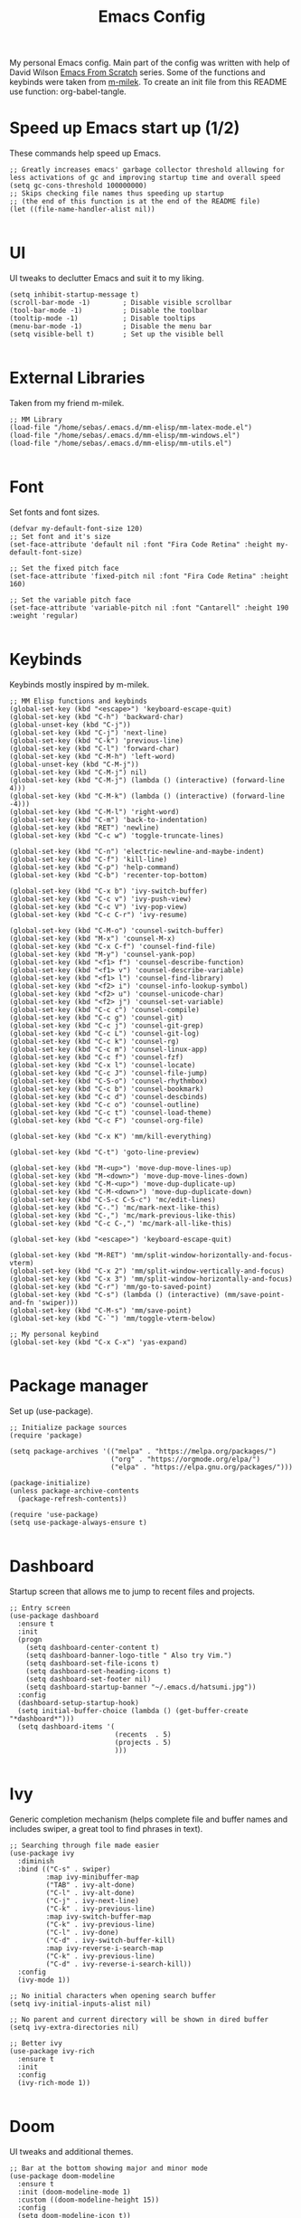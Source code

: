 #+TITLE: Emacs Config
#+PROPERTY: header-args :tangle "~/.emacs.d/init.el"
My personal Emacs config. Main part of the config was written with help of David Wilson [[https://www.youtube.com/watch?v=74zOY-vgkyw&list=PLEoMzSkcN8oPH1au7H6B7bBJ4ZO7BXjSZ&index=2][Emacs From Scratch]] series. Some of the functions and keybinds were taken from [[https://github.com/m-milek][m-milek]].
To create an init file from this README use function: org-babel-tangle.
* Speed up Emacs start up (1/2)
These commands help speed up Emacs.
#+BEGIN_SRC elisp
  ;; Greatly increases emacs' garbage collector threshold allowing for less activations of gc and improving startup time and overall speed
  (setq gc-cons-threshold 100000000)
  ;; Skips checking file names thus speeding up startup
  ;; (the end of this function is at the end of the README file)
  (let ((file-name-handler-alist nil))

#+END_SRC
* UI
UI tweaks to declutter Emacs and suit it to my liking.
#+BEGIN_SRC elisp
  (setq inhibit-startup-message t)
  (scroll-bar-mode -1)        ; Disable visible scrollbar
  (tool-bar-mode -1)          ; Disable the toolbar
  (tooltip-mode -1)           ; Disable tooltips
  (menu-bar-mode -1)          ; Disable the menu bar
  (setq visible-bell t)       ; Set up the visible bell

#+END_SRC
* External Libraries
Taken from my friend m-milek.
#+BEGIN_SRC elisp
  ;; MM Library
  (load-file "/home/sebas/.emacs.d/mm-elisp/mm-latex-mode.el")
  (load-file "/home/sebas/.emacs.d/mm-elisp/mm-windows.el")
  (load-file "/home/sebas/.emacs.d/mm-elisp/mm-utils.el")

#+END_SRC
* Font
Set fonts and font sizes.
#+BEGIN_SRC elisp
  (defvar my-default-font-size 120)
  ;; Set font and it's size
  (set-face-attribute 'default nil :font "Fira Code Retina" :height my-default-font-size)

  ;; Set the fixed pitch face
  (set-face-attribute 'fixed-pitch nil :font "Fira Code Retina" :height 160)

  ;; Set the variable pitch face
  (set-face-attribute 'variable-pitch nil :font "Cantarell" :height 190 :weight 'regular)

#+END_SRC
* Keybinds
Keybinds mostly inspired by m-milek.
#+BEGIN_SRC elisp
  ;; MM Elisp functions and keybinds
  (global-set-key (kbd "<escape>") 'keyboard-escape-quit)
  (global-set-key (kbd "C-h") 'backward-char)
  (global-unset-key (kbd "C-j"))
  (global-set-key (kbd "C-j") 'next-line)
  (global-set-key (kbd "C-k") 'previous-line)
  (global-set-key (kbd "C-l") 'forward-char)
  (global-set-key (kbd "C-M-h") 'left-word)
  (global-unset-key (kbd "C-M-j"))
  (global-set-key (kbd "C-M-j") nil)
  (global-set-key (kbd "C-M-j") (lambda () (interactive) (forward-line 4)))
  (global-set-key (kbd "C-M-k") (lambda () (interactive) (forward-line -4)))
  (global-set-key (kbd "C-M-l") 'right-word)
  (global-set-key (kbd "C-m") 'back-to-indentation)
  (global-set-key (kbd "RET") 'newline)
  (global-set-key (kbd "C-c w") 'toggle-truncate-lines)

  (global-set-key (kbd "C-n") 'electric-newline-and-maybe-indent)
  (global-set-key (kbd "C-f") 'kill-line)
  (global-set-key (kbd "C-p") 'help-command)
  (global-set-key (kbd "C-b") 'recenter-top-bottom)

  (global-set-key (kbd "C-x b") 'ivy-switch-buffer)
  (global-set-key (kbd "C-c v") 'ivy-push-view)
  (global-set-key (kbd "C-c V") 'ivy-pop-view)
  (global-set-key (kbd "C-c C-r") 'ivy-resume)

  (global-set-key (kbd "C-M-o") 'counsel-switch-buffer)
  (global-set-key (kbd "M-x") 'counsel-M-x)
  (global-set-key (kbd "C-x C-f") 'counsel-find-file)
  (global-set-key (kbd "M-y") 'counsel-yank-pop)
  (global-set-key (kbd "<f1> f") 'counsel-describe-function)
  (global-set-key (kbd "<f1> v") 'counsel-describe-variable)
  (global-set-key (kbd "<f1> l") 'counsel-find-library)
  (global-set-key (kbd "<f2> i") 'counsel-info-lookup-symbol)
  (global-set-key (kbd "<f2> u") 'counsel-unicode-char)
  (global-set-key (kbd "<f2> j") 'counsel-set-variable)
  (global-set-key (kbd "C-c c") 'counsel-compile)
  (global-set-key (kbd "C-c g") 'counsel-git)
  (global-set-key (kbd "C-c j") 'counsel-git-grep)
  (global-set-key (kbd "C-c L") 'counsel-git-log)
  (global-set-key (kbd "C-c k") 'counsel-rg)
  (global-set-key (kbd "C-c m") 'counsel-linux-app)
  (global-set-key (kbd "C-c f") 'counsel-fzf)
  (global-set-key (kbd "C-x l") 'counsel-locate)
  (global-set-key (kbd "C-c J") 'counsel-file-jump)
  (global-set-key (kbd "C-S-o") 'counsel-rhythmbox)
  (global-set-key (kbd "C-c b") 'counsel-bookmark)
  (global-set-key (kbd "C-c d") 'counsel-descbinds)
  (global-set-key (kbd "C-c o") 'counsel-outline)
  (global-set-key (kbd "C-c t") 'counsel-load-theme)
  (global-set-key (kbd "C-c F") 'counsel-org-file)

  (global-set-key (kbd "C-x K") 'mm/kill-everything)

  (global-set-key (kbd "C-t") 'goto-line-preview)

  (global-set-key (kbd "M-<up>") 'move-dup-move-lines-up)
  (global-set-key (kbd "M-<down>") 'move-dup-move-lines-down)
  (global-set-key (kbd "C-M-<up>") 'move-dup-duplicate-up)
  (global-set-key (kbd "C-M-<down>") 'move-dup-duplicate-down)
  (global-set-key (kbd "C-S-c C-S-c") 'mc/edit-lines)
  (global-set-key (kbd "C-.") 'mc/mark-next-like-this)
  (global-set-key (kbd "C-,") 'mc/mark-previous-like-this)
  (global-set-key (kbd "C-c C-,") 'mc/mark-all-like-this)

  (global-set-key (kbd "<escape>") 'keyboard-escape-quit)

  (global-set-key (kbd "M-RET") 'mm/split-window-horizontally-and-focus-vterm)
  (global-set-key (kbd "C-x 2") 'mm/split-window-vertically-and-focus)
  (global-set-key (kbd "C-x 3") 'mm/split-window-horizontally-and-focus)
  (global-set-key (kbd "C-r") 'mm/go-to-saved-point)
  (global-set-key (kbd "C-s") (lambda () (interactive) (mm/save-point-and-fn 'swiper)))
  (global-set-key (kbd "C-M-s") 'mm/save-point)
  (global-set-key (kbd "C-`") 'mm/toggle-vterm-below)

  ;; My personal keybind
  (global-set-key (kbd "C-x C-x") 'yas-expand)

#+END_SRC
* Package manager
Set up (use-package).
#+BEGIN_SRC elisp
  ;; Initialize package sources
  (require 'package)

  (setq package-archives '(("melpa" . "https://melpa.org/packages/")
                           ("org" . "https://orgmode.org/elpa/")
                           ("elpa" . "https://elpa.gnu.org/packages/")))

  (package-initialize)
  (unless package-archive-contents
    (package-refresh-contents))

  (require 'use-package)
  (setq use-package-always-ensure t)

#+END_SRC
* Dashboard
Startup screen that allows me to jump to recent files and projects.
#+BEGIN_SRC elisp
  ;; Entry screen
  (use-package dashboard
    :ensure t
    :init
    (progn
      (setq dashboard-center-content t)
      (setq dashboard-banner-logo-title " Also try Vim.")
      (setq dashboard-set-file-icons t)
      (setq dashboard-set-heading-icons t)
      (setq dashboard-set-footer nil)
      (setq dashboard-startup-banner "~/.emacs.d/hatsumi.jpg"))
    :config
    (dashboard-setup-startup-hook)
    (setq initial-buffer-choice (lambda () (get-buffer-create "*dashboard*")))
    (setq dashboard-items '(
                            (recents  . 5)
                            (projects . 5)
                            )))

#+END_SRC
* Ivy
Generic completion mechanism (helps complete file and buffer names and includes swiper, a great tool to find phrases in text).
#+BEGIN_SRC elisp
  ;; Searching through file made easier
  (use-package ivy
    :diminish
    :bind (("C-s" . swiper)
           :map ivy-minibuffer-map
           ("TAB" . ivy-alt-done)
           ("C-l" . ivy-alt-done)
           ("C-j" . ivy-next-line)
           ("C-k" . ivy-previous-line)
           :map ivy-switch-buffer-map
           ("C-k" . ivy-previous-line)
           ("C-l" . ivy-done)
           ("C-d" . ivy-switch-buffer-kill)
           :map ivy-reverse-i-search-map
           ("C-k" . ivy-previous-line)
           ("C-d" . ivy-reverse-i-search-kill))
    :config
    (ivy-mode 1))

  ;; No initial characters when opening search buffer
  (setq ivy-initial-inputs-alist nil)

  ;; No parent and current directory will be shown in dired buffer
  (setq ivy-extra-directories nil)

  ;; Better ivy
  (use-package ivy-rich
    :ensure t
    :init
    :config
    (ivy-rich-mode 1))

#+END_SRC
* Doom
UI tweaks and additional themes.
#+BEGIN_SRC elisp
  ;; Bar at the bottom showing major and minor mode
  (use-package doom-modeline
    :ensure t
    :init (doom-modeline-mode 1)
    :custom ((doom-modeline-height 15))
    :config
    (setq doom-modeline-icon t))

  ;; Set Emacs theme
  (use-package doom-themes
    :ensure t
    :config
    (setq doom-themes-enable-bold t)
    (setq doom-themes-enable-italic t)
    (load-theme 'doom-moonlight t))

#+END_SRC
* Tree-sitter
Incremental parsing system that helps with code highlighting and grammar bundles for proper indentation.
#+BEGIN_SRC elisp
  ;; Better syntax highlighting
  (use-package tree-sitter
    :ensure t)

  ;; Better tree sitter
  (use-package tree-sitter-langs
    :defer
    :ensure t
    :config
    (tree-sitter-require 'tsx)
    (global-tree-sitter-mode)
    (setq treesit-language-source-alist
          '((typescript "https://github.com/tree-sitter/tree-sitter-typescript" "master" "typescript/src")))
    (add-hook 'tree-sitter-after-on-hook #'tree-sitter-hl-mode))

#+END_SRC
* Yasnippet
Template system with ready macros for most languages.
#+BEGIN_SRC elisp
  (use-package yasnippet
    :ensure t
    :defer
    :config
    (yas-global-mode)
    (use-package yasnippet-snippets
      :ensure t)
    (yas-reload-all))

  (use-package yatemplate
    :ensure t)

#+END_SRC
** Add snippets from one mode to another
To add snippets from one mode to the other you have to create a .yas-parents file in snippets directory followed by directory named after a mode you want to include your snippets in(e.g. "~/.emacs/snippets/jtsx-tsx-mode/.yas-parents") and then list all languages you want to include snippets from (in this case simply write "typescript-mode").
* Counsel
Generic completion system similar to Ivy.
#+BEGIN_SRC elisp
  ;; Better file and buffer management
  (use-package counsel
    :bind(("M-x" . counsel-M-x)
          ("C-x b" . counsel-ibuffer)
          ("C-x C-f" . counsel-find-file)
          :map minibuffer-local-map
          ("C-r" . 'counsel-minibuffer-history)))

#+END_SRC
* Helpful
Alternative to built-in Emacs help that provides more info.
#+BEGIN_SRC elisp
  ;; Better function and variable description
  (use-package helpful
    :custom
    (counsel-describe-function-function #'helpful-callable)
    (counsel-describe-variable-function #'helpful-variable)
    :bind
    ([remap describe-function] . counsel-describe-function)
    ([remap describe-command] . helpful-command)
    ([remap describe-variable] . counsel-describe-variable)
    ([remap describe-key] . helpful-key))

#+END_SRC
* Projectile
Project interaction library.
#+BEGIN_SRC elisp

  ;; Better project movement
  (use-package projectile
    :diminish projectile-mode
    :config (projectile-mode)
    :custom ((projectile-completion-system 'ivy))
    :bind-keymap
    ("C-c p" . projectile-command-map)
    :init
    ;; NOTE: Set this to the folder where you keep your Git repos!
    (when (file-directory-p "~/Projects/")
      (setq projectile-project-search-path '("~/Projects")))
    (setq projectile-switch-project-action #'projectile-dired))

  ;; Better projectile mode
  (use-package counsel-projectile
    :ensure t
    :config (counsel-projectile-mode))

#+END_SRC
* Dired
Emacs buffer containing a listing of directory.
#+BEGIN_SRC elisp
  ;; Better Dired
  (use-package dired
    :ensure nil
    :custom ((dired-listing-switches "-agho --group-directories-first")))

  (use-package all-the-icons-dired
    :ensure t
    :hook (dired-mode
           . all-the-icons-dired-mode))

  (setf dired-kill-when-opening-new-dired-buffer t)

  ;; Single buffer for dired
  (use-package dired-single
    :ensure t)

#+END_SRC
* Company
Text completion framework.
#+BEGIN_SRC elisp
  (use-package company
    :after lsp-mode
    :hook (lsp-mode . company-mode)
    :bind (:map company-active-map
                ("<tab>" . company-complete-selection))
    (:map lsp-mode-map
          ("<tab>" . company-indent-or-complete-common))
    :custom
    (company-minimum-prefix-length 1)
    (company-idle-delay 0.2)
    :config
    (setq company-tooltip-maximum-width 60)
    (setq company-tooltip-margin 3)
    (global-company-mode 1))

  ;; company frontend with icons
  (use-package company-box
    :ensure t
    :hook (company-mode . company-box-mode))
  (setq company-box-doc-enable t)

#+END_SRC
* Magit
Complete text-based UI for Git.
#+BEGIN_SRC elisp
  ;; Git porcelain
  (use-package magit
    :ensure t
    :custom
    (magit-display-buffer-function #'magit-display-buffer-same-window-except-diff-v1))

#+END_SRC
* Vterm
Terminal emulator.
#+BEGIN_SRC elisp
  ;; Terminal emulator in Emacs
  (use-package vterm
    :ensure t
    :commands vterm
    :config
    (setq term-prompt-regexp "^[^#$%>\n]*[#$%>] *")
    (setq vterm-max-scrollback 10000))

  ;; Fix broken prompt and completion prompts while running fish shell
  (with-eval-after-load 'vterm(add-hook 'term-exec-hook
                                        (function
                                         (lambda ()
                                           (set-process-coding-system 'utf-8-unix 'utf-8-unix)))))

  ;; Better terminal colors
  (use-package eterm-256color
    :ensure t
    :hook (term-mode . eterm-256color-mode))

#+END_SRC
* Flycheck
Syntax checking extension.
#+BEGIN_SRC elisp
  ;; Syntax checking
  (use-package flycheck
    :ensure t
    :init (global-flycheck-mode))

  (setq-default flycheck-disabled-checkers
                (append flycheck-disabled-checkers
                        '(javascript-jshint json-jsonlist)))

  ;; Enable flycheck globally
  (add-hook 'after-init-hook #'global-flycheck-mode)

#+END_SRC
* Emmet
Produce HTML from CSS-like selectors.
#+BEGIN_SRC elisp
  ;;emmet mode
  (use-package emmet-mode
    :ensure t
    :config
    (add-hook 'sgml-mode-hook 'emmet-mode) ;; Auto-start on any markup modes
    (add-hook 'css-mode-hook  'emmet-mode) ;; enable Emmet's css abbreviation.
    (add-hook 'emmet-mode-hook (lambda () (setq emmet-indent-after-insert nil)))
    (setq emmet-move-cursor-between-quotes t) ;; default nil
    (add-to-list 'emmet-jsx-major-modes 'jtsx-jsx-mode)
    (add-to-list 'emmet-jsx-major-modes 'jtsx-tsx-mode))

  (with-eval-after-load "emmet-mode"
    (define-key emmet-mode-keymap (kbd "C-j") nil))

#+END_SRC
* Restclient
HTTP REST webservices test tool (similar to Postman).
#+BEGIN_SRC elisp
  ;; restclient and resclient mode for .http files
  (use-package restclient
    :ensure t)
  (add-to-list 'auto-mode-alist '("\\.http\\'" . restclient-mode))

#+END_SRC
* Lsp
Language Server Protocol support with multiple languages.
#+BEGIN_SRC elisp
  ;; Enables lsp communcation
  (use-package lsp-mode
    :ensure t
    :commands (lsp lsp-deferred)
    :hook (lsp-mode . tree-sitter-mode)
    :init
    (setq lsp-keymap-prefix "C-c l")
    :config
    (lsp-enable-which-key-integration t)
    (setq lsp-headerline-breadcrumb-enable nil))

  ;; Helpful ui lsp tweaks
  (use-package lsp-ui
    :ensure t
    :hook (lsp-mode . lsp-ui-mode)
    :custom
    (lsp-ui-doc-position 'bottom))

  ;; Integration between file explorer (treemacs) and lsp
  (use-package lsp-treemacs
    :after lsp
    :config
    (treemacs-project-follow-mode t))

  ;; Integration between ivy and lsp
  (use-package lsp-ivy
    :ensure t)

#+END_SRC
* Dap
Emacs client/library to communicate with Debug Server and provide debugging functionality.
#+BEGIN_SRC elisp
  (use-package dap-mode
    :ensure t
    :config
    (setq dap-auto-configure-mode t))

#+END_SRC
<<<<<<< HEAD

* Copilot
Enables Github Copilot
#+BEGIN_SRC elisp
  (use-package quelpa
    :ensure t)
  (use-package quelpa-use-package
    :ensure t)

  ;; (use-package copilot
  ;;   :quelpa (copilot :fetcher github
  ;;                    :repo "copilot-emacs/copilot.el"
  ;;                    :branch "main"
  ;;                    :files ("*.el")))
  ;; you can utilize :map :hook and :config to customize copilot

  (add-hook 'prog-mode-hook 'copilot-mode)
  (global-set-key (kbd "C-M-=") 'copilot-accept-completion)
#+END_SRC 
=======
>>>>>>> origin/main
* Language specific configurations
** JTS mode
#+BEGIN_SRC elisp
  ;;JTS mode config
  (use-package typescript-mode
    :mode "\\.[jt]s\\'"
    :after (tree-sitter)
    :config
    (setq typescript-indent-level 2)
    (add-hook 'typescript-mode-hook 'lsp)
    (add-hook 'typescript-mode-hook 'prettier-js-mode)
    (add-hook 'find-file-hook (lambda () (treesit-parser-create 'typescript)))    
    (require 'dap-node))

#+END_SRC
** JTSX mode
For proper working you have to install grammar languages with helper function:
jtsx-install-treesit-language
#+BEGIN_SRC elisp
  ;; JTSX mode config
  (use-package jtsx
    :ensure t
    :mode (("\\.jsx\\'" . jtsx-jsx-mode)
           ("\\.tsx\\'" . jtsx-tsx-mode))
    :commands jtsx-install-treesit-language
    :hook ((jtsx-jsx-mode . hs-minor-mode)
           (jtsx-tsx-mode . hs-minor-mode))
    :custom
    ;; Optional customizations
    (js-indent-level 2)
    (typescript-ts-mode-indent-offset 2)
    (jtsx-switch-indent-offset 0)
    ;; (jtsx-indent-statement-block-regarding-standalone-parent nil)
    ;; (jtsx-jsx-element-move-allow-step-out t)
    (jtsx-enable-jsx-electric-closing-element t)
    (jtsx-enable-electric-open-newline-between-jsx-element-tags t)
    (jtsx-enable-jsx-element-tags-auto-sync nil)
    (jtsx-enable-all-syntax-highlighting-features t)
    :config
    (defun jtsx-bind-keys-to-mode-map (mode-map)
      "Bind keys to MODE-MAP."
      (define-key mode-map (kbd "C-c C-j") 'jtsx-jump-jsx-element-tag-dwim)
      (define-key mode-map (kbd "C-c C-a") 'jtsx-jump-jsx-opening-tag)
      (define-key mode-map (kbd "C-c C-s") 'jtsx-jump-jsx-closing-tag)
      (define-key mode-map (kbd "C-c C-r") 'jtsx-rename-jsx-element)
      (define-key mode-map (kbd "C-c <down>") 'jtsx-move-jsx-element-tag-forward)
      (define-key mode-map (kbd "C-c <up>") 'jtsx-move-jsx-element-tag-backward)
      (define-key mode-map (kbd "C-c C-<down>") 'jtsx-move-jsx-element-forward)
      (define-key mode-map (kbd "C-c C-<up>") 'jtsx-move-jsx-element-backward)
      (define-key mode-map (kbd "C-c C-S-<down>") 'jtsx-move-jsx-element-step-in-forward)
      (define-key mode-map (kbd "C-c C-S-<up>") 'jtsx-move-jsx-element-step-in-backward)
      (define-key mode-map (kbd "C-c  C-w") 'jtsx-wrap-in-jsx-element)
      (define-key mode-map (kbd "C-c  C-u") 'jtsx-unwrap-jsx)
      (define-key mode-map (kbd "C-c  C-d") 'jtsx-delete-jsx-node))

    (defun jtsx-bind-keys-to-jtsx-jsx-mode-map ()
      (jtsx-bind-keys-to-mode-map jtsx-jsx-mode-map))

    (defun jtsx-bind-keys-to-jtsx-tsx-mode-map ()
      (jtsx-bind-keys-to-mode-map jtsx-tsx-mode-map))

    (add-hook 'jtsx-jsx-mode-hook 'jtsx-bind-keys-to-jtsx-jsx-mode-map)
    (add-hook 'jtsx-jsx-mode-hook 'lsp)
    (add-hook 'jtsx-jsx-mode-hook 'tree-sitter-mode)
    (add-hook 'jtsx-jsx-mode-hook 'prettier-js-mode)
    (add-hook 'jtsx-jsx-mode-hook 'emmet-mode)
    (add-hook 'jtsx-tsx-mode-hook 'jtsx-bind-keys-to-jtsx-tsx-mode-map)
    (add-hook 'jtsx-tsx-mode-hook 'lsp)
    (add-hook 'jtsx-tsx-mode-hook 'tree-sitter-mode)
    (add-hook 'jtsx-tsx-mode-hook 'prettier-js-mode)
    (add-hook 'jtsx-tsx-mode-hook 'emmet-mode)
    (require 'dap-node))

  (add-to-list 'tree-sitter-major-mode-language-alist '(jtsx-jsx-mode . tsx))
  (add-to-list 'tree-sitter-major-mode-language-alist '(jtsx-tsx-mode . tsx))

#+END_SRC
** Tailwind CSS mode
For proper working you have to install tailwind css lsp server:
M-x lsp-install-server
tailwindcss
#+BEGIN_SRC elisp
  ;; Tailwind mode config
  (use-package lsp-tailwindcss
    :ensure t
    :init
    (setq lsp-tailwindcss-add-on-mode t)
    :config
    (add-to-list 'lsp-tailwindcss-major-modes 'jtsx-jsx-mode)
    (add-to-list 'lsp-tailwindcss-major-modes 'jtsx-tsx-mode))
  (add-hook 'before-save-hook 'lsp-tailwindcss-rustywind-before-save)

#+END_SRC
** HTML mode
#+BEGIN_SRC elisp
  ;; HTML mode config
  (use-package mhtml-mode
    :mode "\\.html\\'"
    :config
    (add-hook 'mhtml-mode-hook 'lsp))

#+END_SRC
** CSS mode
#+BEGIN_SRC elisp
  ;; CSS mode config
  (use-package css-mode
    :mode "\\..?css\\'"
    :config
    (add-hook 'css-mode-hook 'lsp)
    (setq css-indent-offset 2))

#+END_SRC
** Python mode
To have a working debugger you have to install debugpy with following command:
pip install debugpy.
#+BEGIN_SRC elisp
;; Python mode config
(use-package python
  :config
  (add-hook 'python-mode-hook 'lsp)
  (require 'dap-python)
  (setq dap-python-debugger 'debugpy))
  
#+END_SRC
** C/C++ mode
#+BEGIN_SRC elisp
  ;; C/C++ mode config
  (add-hook 'c-mode-hook 'lsp)
  (setq-default c-basic-offset 4)
  (add-hook 'c++-mode-hook 'lsp)
  (setq-default c++-basic-offset 4)
  (add-hook 'c++-mode-hook 'rebind)
  (add-hook 'c++-mode-hook (lambda () (local-unset-key (kbd"C-M-h"))))
  (require 'dap-cpptools)
  ;; Formatter for C modes
  (use-package clang-format
    :ensure t)
  (setq-default clang-format-fallback-style "WebKit")

#+END_SRC
** Rust mode
#+BEGIN_SRC elisp
  ;; Rust mode config
  (use-package rustic
    :ensure t
    :hook (rustic-mode . lsp)
    :config
    (require 'lsp-rust)
    (setq lsp-rust-analyzer-completion-add-call-parenthesis t))

#+END_SRC
**  Latex mode
#+BEGIN_SRC elisp
  ;; LaTex mode config
  (add-hook 'LaTeX-mode-hook
            (local-set-key (kbd "C-c C-. M-c") 'mm/latex-compile)
            (local-set-key (kbd "C-c C-. M-v") 'mm/latex-compile-and-view)
            (lambda () (local-unset-key (kbd "C-j"))))
  (setq TeX-auto-save t)
  (setq TeX-parse-self t)
  (add-hook 'tex-mode-hook 'lsp)

#+END_SRC
** Org mode
#+BEGIN_SRC elisp
  ;; ORG mode configuration
  (defun efs/org-mode-setup ()
    (org-indent-mode)
    (variable-pitch-mode 1)
    (visual-line-mode 1))

  (defun efs/org-font-setup ()
    ;; Replace list hyphen with dot
    (font-lock-add-keywords 'org-mode
                            '(("^ *\\([-]\\) "
                               (0 (prog1 () (compose-region (match-beginning 1) (match-end 1) "•"))))))

    ;; Set faces for heading levels
    (dolist (face '((org-level-1 . 1.2)
                    (org-level-2 . 1.1)
                    (org-level-3 . 1.05)
                    (org-level-4 . 1.0)
                    (org-level-5 . 1.1)
                    (org-level-6 . 1.1)
                    (org-level-7 . 1.1)
                    (org-level-8 . 1.1)))
      (set-face-attribute (car face) nil :font "Cantarell" :weight 'regular :height (cdr face)))

    ;; Ensure that anything that should be fixed-pitch in Org files appears that way
    (set-face-attribute 'org-block nil :foreground nil :inherit 'fixed-pitch)
    (set-face-attribute 'org-code nil   :inherit '(shadow fixed-pitch))
    (set-face-attribute 'org-table nil   :inherit '(shadow fixed-pitch))
    (set-face-attribute 'org-verbatim nil :inherit '(shadow fixed-pitch))
    (set-face-attribute 'org-special-keyword nil :inherit '(font-lock-comment-face fixed-pitch))
    (set-face-attribute 'org-meta-line nil :inherit '(font-lock-comment-face fixed-pitch))
    (set-face-attribute 'org-checkbox nil :inherit 'fixed-pitch))

  (use-package org
    :ensure t
    :hook (org-mode . efs/org-mode-setup)
    :config
    (setq org-ellipsis " ▾")
    (efs/org-font-setup))

  (use-package org-bullets
    :after org
    :hook (org-mode . org-bullets-mode)
    :custom
    (org-bullets-bullet-list '("◉" "○" "●" "○" "●" "○" "●")))

  (defun efs/org-mode-visual-fill ()
    (setq visual-fill-column-width 100
          visual-fill-column-center-text t)
    (visual-fill-column-mode 1))

  (use-package visual-fill-column
    :ensure t
    :hook (org-mode . efs/org-mode-visual-fill))

  (setq org-agenda-start-with-log-mode t)
  (setq org-log-done 'time)
  (setq org-log-into-drawer t)

  (require 'org-habit)
  (add-to-list 'org-modules 'org-habit)
  (setq org-habit-graph-column 60)

  (setq org-todo-keywords
        '((sequence "TODO(t)" "NEXT(n)" "|" "DONE(d!)")
          (sequence "BACKLOG(b)" "PLAN(p)" "READY(r)" "ACTIVE(a)" "REVIEW(v)" "WAIT(w@/!)" "HOLD(h)" "|" "COMPLETED(c)" "CANC(k@)")))

  ;; Configure custom agenda views
  (setq org-agenda-custom-commands
        '(("d" "Dashboard"
           ((agenda "" ((org-deadline-warning-days 7)))
            (todo "NEXT"
                  ((org-agenda-overriding-header "Next Tasks")))
            (tags-todo "agenda/ACTIVE" ((org-agenda-overriding-header "Active Projects")))))

          ("n" "Next Tasks"
           ((todo "NEXT"
                  ((org-agenda-overriding-header "Next Tasks")))))

          ("W" "Work Tasks" tags-todo "+work-email")

          ;; Low-effort next actions
          ("e" tags-todo "+TODO=\"NEXT\"+Effort<15&+Effort>0"
           ((org-agenda-overriding-header "Low Effort Tasks")
            (org-agenda-max-todos 20)
            (org-agenda-files org-agenda-files)))

          ("w" "Workflow Status"
           ((todo "WAIT"
                  ((org-agenda-overriding-header "Waiting on External")
                   (org-agenda-files org-agenda-files)))
            (todo "REVIEW"
                  ((org-agenda-overriding-header "In Review")
                   (org-agenda-files org-agenda-files)))
            (todo "PLAN"
                  ((org-agenda-overriding-header "In Planning")
                   (org-agenda-todo-list-sublevels nil)
                   (org-agenda-files org-agenda-files)))
            (todo "BACKLOG"
                  ((org-agenda-overriding-header "Project Backlog")
                   (org-agenda-todo-list-sublevels nil)
                   (org-agenda-files org-agenda-files)))
            (todo "READY"
                  ((org-agenda-overriding-header "Ready for Work")
                   (org-agenda-files org-agenda-files)))
            (todo "ACTIVE"
                  ((org-agenda-overriding-header "Active Projects")
                   (org-agenda-files org-agenda-files)))
            (todo "COMPLETED"
                  ((org-agenda-overriding-header "Completed Projects")
                   (org-agenda-files org-agenda-files)))
            (todo "CANC"
                  ((org-agenda-overriding-header "Cancelled Projects")
                   (org-agenda-files org-agenda-files)))))))

  ;; list tags
  (setq org-tag-alist
        '((:startgroup)
          ;; Put mutually exclusive tags here
          (:endgroup)
          ("@errand" . ?E)
          ("@home" . ?H)
          ("@work" . ?W)
          ("agenda" . ?a)
          ("planning" . ?p)
          ("publish" . ?P)
          ("batch" . ?b)
          ("note" . ?n)
          ("idea" . ?i)))

  ;; Save Org buffers after refiling!
  (advice-add 'org-refile :after 'org-save-all-org-buffers)

  (define-key global-map (kbd "C-c j")
              (lambda () (interactive) (org-capture nil "jj")))

  (org-babel-do-load-languages
   'org-babel-load-languages
   '((emacs-lisp . t)
     (python . t)))

  (push '("conf-unix" . conf-unix) org-src-lang-modes)

#+END_SRC
* Minor functions
Minor functions to tweak Emacs to my liking.
#+BEGIN_SRC elisp
  ;; Use spaces as indentation
  (indent-tabs-mode nil)

  ;; Subword mode help with different nameing convenctions (camelCase, snake_case)
  (global-subword-mode 1)

  ;; Auto close (), "", {}
  (electric-pair-mode 1)
  (setq electric-pair-pairs
        '(
          (?\" . ?\")
          (?\{ . ?\})))

  ;; Increase the amount of data which Emacs reads from the process.
  ;; Default value is causing a slowdown, it's too low to handle server responses.
  (setq read-process-output-max (*(* 1024 1024) 5)) ;; 5MiB

  ;; Refresh a file edited outside of emacs
  (global-auto-revert-mode 1)

  ;;insert boilerplate when creating a file
  (auto-insert-mode t)

  ;; Enabling column numbers
  (column-number-mode)
  (global-display-line-numbers-mode t)

  ;; Disable line numbers for some modes
  (dolist (mode '(org-mode-hook
                  term-mode-hook
                  vterm-mode-hook
                  treemacs-mode-hook
                  rustic-cargo-run-mode-hook
                  rustic-cargo-test-mode-hook
                  shell-mode-hook
                  eshell-mode-hook))
    (add-hook mode (lambda () (display-line-numbers-mode 0))))

  ;; Colorful parentheses when programming
  (use-package rainbow-delimiters
    :ensure t
    :hook (prog-mode . rainbow-delimiters-mode))

  ;; truncates lines
  (setq-default truncate-lines t)

  ;; you can delete the selected text just by hitting the Backspace key ( 'DEL' )
  (delete-selection-mode 1)

  ;; To install all icons use below command:
  ;; M-x all-the-icons-install-fonts
  (use-package all-the-icons
    :ensure t)

  ;; Multiple cursors to edit many lines at a time
  (use-package multiple-cursors
    :ensure t)

  ;; Shows where cursor is by blinking
  (use-package beacon
    :ensure t
    :config
    (beacon-mode 1))

  ;; Better tex
  (use-package tex
    :ensure auctex
    :defer)

  ;; Better pdf
  (use-package pdf-tools
    :defer
    :ensure t)

  ;; Shortcut help
  (use-package which-key
    :ensure t
    :init (which-key-mode)
    :diminish which-key-mode
    :config
    (setq which-key-idle-delay 1))

  ;; javascript formatting mode using prettier
  (use-package prettier-js
    :ensure t)

  ;; Alt + arrows for Emacs (moving and duplicating lines)
  (use-package move-dup
    :ensure t)

  ;; Jump to desired line
  (use-package goto-line-preview
    :ensure t)

  ;; Add automatic jsdoc generation
  (use-package jsdoc
    :ensure t)

  ;; Enables downcasing region
  (put 'downcase-region 'disabled nil)

  ;; Enables upcasing region
  (put 'upcase-region 'disabled nil)

  ;; Backup stored in backup folder
  (setq backup-directory-alist '(("." . "~/.emacs.d/backup"))
        backup-by-copying t    ; Don't delink hardlinks
        version-control t      ; Use version numbers on backups
        delete-old-versions t  ; Automatically delete excess backups
        kept-new-versions 20   ; how many of the newest versions to keep
        kept-old-versions 5    ; and how many of the old
        )

#+END_SRC
** JsDoc setup
When I wanted to use JsDoc in my typescript setup there was an error that said "no parser found" so first I had to install typescript grammar. With the help of tutorial below:
[[https://www.masteringemacs.org/article/how-to-get-started-tree-sitter]]
I managed to do so by adding typescript treesitter list of grammars (in my treesit section) and then modifying accordingly my typescript mode setup by adding a hook creating a typescript parser for this buffer.
* Speed up Emacs start up (2/2)
This command helps speed up Emacs startup.
#+BEGIN_SRC elisp
  )
#+END_SRC

